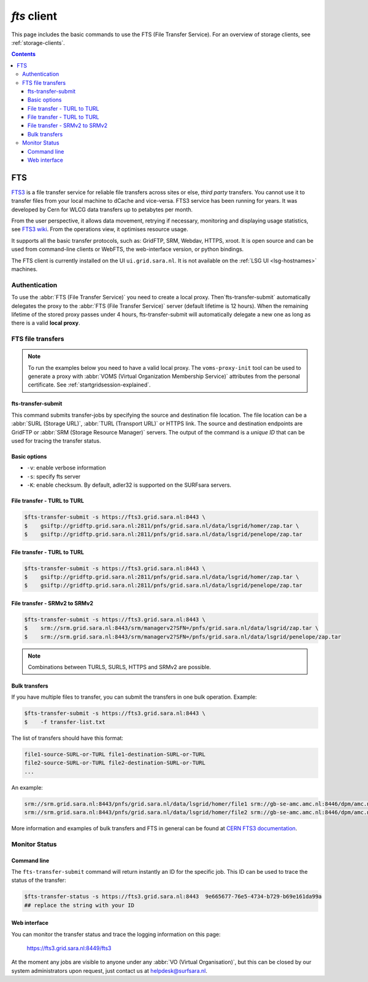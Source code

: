 .. _fts:

************
*fts* client
************

This page includes the basic commands to use the FTS (File Transfer Service). For an overview of storage clients, see :ref:`storage-clients`.

.. contents:: 
    :depth: 4


===
FTS
===

`FTS3`_ is a file transfer service for reliable file transfers across sites or else, *third party* transfers. You cannot use it to transfer files from your local machine to dCache and vice-versa. FTS3 service has been running for years. It was developed by Cern for WLCG data transfers up to petabytes per month.

From the user perspective, it allows data movement, retrying if necessary, monitoring and displaying usage statistics, see `FTS3 wiki`_. From the operations view, it optimises resource usage. 

It supports all the basic transfer protocols, such as: GridFTP, SRM, Webdav, HTTPS, xroot. It is open source and can be used from command-line clients or WebFTS, the web-interface version, or python bindings. 

The FTS client is currently installed on the UI ``ui.grid.sara.nl``. It is not available on the :ref:`LSG UI <lsg-hostnames>` machines.

  .. image:: /Images/Using_the_File_Transfer_Service.png

  .. comment: Image source is at https://www.websequencediagrams.com/?lz=dGl0bGUgVXNpbmcgdGhlIEZpbGUgVHJhbnNmZXIgU2VydmljZQoKcGFydGljaXBhbnQgVXNlciBJbnRlcmZhY2UADg1GVFMAHg1TdG9yYWdlIEVsZW1lbnQgMQABHTIKCgBODiAtPiBGVFM6IGZ0cy10AIEOBy1zdWJtaXQKCmxvb3AgZm9yIGVhY2ggZmlsZSBpbiBqb2IKICBGVFMgLT4AbhI6IHByZXBhcmUANAUASwgAFxoyAAEwMTogc3RhcnQAUAwAgXURAFMXR3JpZEZUUACBRQYAICAAghMFcmVzdWx0AFATMgATEGVuZACCNyd0YXR1cwoAgjoHAINeDgBoCQo&s=roundgreen


Authentication
==============
 
To use the :abbr:`FTS (File Transfer Service)` you need to create a local proxy. Then`fts-transfer-submit` automatically delegates the proxy to the :abbr:`FTS (File Transfer Service)` server (default lifetime is 12 hours). When the remaining lifetime of the stored proxy passes under 4 hours, fts-transfer-submit will automatically delegate a new one as long as there is a valid **local proxy**.


FTS file transfers
==================

.. note:: To run the examples below you need to have a valid local proxy.  The ``voms-proxy-init`` tool can be used to generate a proxy with :abbr:`VOMS (Virtual Organization Membership Service)` attributes from the personal certificate. See :ref:`startgridsession-explained`. 


fts-transfer-submit
-------------------
This command submits transfer-jobs by specifying the source and destination file location. The file location can be a :abbr:`SURL (Storage URL)`, :abbr:`TURL (Transport URL)` or HTTPS link. The source and destination endpoints are GridFTP or :abbr:`SRM (Storage Resource Manager)` servers. The output of the command is a *unique ID* that can be used for tracing the transfer status.


Basic options
-------------

* ``-v``: enable verbose information  
* ``-s``: specify fts server  
* ``-K``: enable checksum. By default, adler32 is supported on the SURFsara servers.


File transfer - TURL to TURL
----------------------------

.. code-block:: console

   $fts-transfer-submit -s https://fts3.grid.sara.nl:8443 \
   $    gsiftp://gridftp.grid.sara.nl:2811/pnfs/grid.sara.nl/data/lsgrid/homer/zap.tar \
   $    gsiftp://gridftp.grid.sara.nl:2811/pnfs/grid.sara.nl/data/lsgrid/penelope/zap.tar 


File transfer - TURL to TURL
----------------------------

.. code-block:: console

   $fts-transfer-submit -s https://fts3.grid.sara.nl:8443 \
   $    gsiftp://gridftp.grid.sara.nl:2811/pnfs/grid.sara.nl/data/lsgrid/homer/zap.tar \
   $    gsiftp://gridftp.grid.sara.nl:2811/pnfs/grid.sara.nl/data/lsgrid/penelope/zap.tar


File transfer - SRMv2 to SRMv2
------------------------------

.. code-block:: console

   $fts-transfer-submit -s https://fts3.grid.sara.nl:8443 \
   $    srm://srm.grid.sara.nl:8443/srm/managerv2?SFN=/pnfs/grid.sara.nl/data/lsgrid/zap.tar \
   $    srm://srm.grid.sara.nl:8443/srm/managerv2?SFN=/pnfs/grid.sara.nl/data/lsgrid/penelope/zap.tar

.. note:: Combinations between TURLS, SURLS, HTTPS and SRMv2 are possible.


Bulk transfers
--------------

If you have multiple files to transfer, you can submit the transfers in one bulk operation. Example:

.. code-block:: console

   $fts-transfer-submit -s https://fts3.grid.sara.nl:8443 \
   $    -f transfer-list.txt

The list of transfers should have this format:

.. code-block:: cfg

   file1-source-SURL-or-TURL file1-destination-SURL-or-TURL
   file2-source-SURL-or-TURL file2-destination-SURL-or-TURL
   ...

An example:

.. code-block:: cfg

   srm://srm.grid.sara.nl:8443/pnfs/grid.sara.nl/data/lsgrid/homer/file1 srm://gb-se-amc.amc.nl:8446/dpm/amc.nl/home/lsgrid/homer/file1
   srm://srm.grid.sara.nl:8443/pnfs/grid.sara.nl/data/lsgrid/homer/file2 srm://gb-se-amc.amc.nl:8446/dpm/amc.nl/home/lsgrid/homer/file2

More information and examples of bulk transfers and FTS in general can be found at `CERN FTS3 documentation`_.

Monitor Status
==============

Command line
------------

The ``fts-transfer-submit`` command will return instantly an ID for the specific job. This ID can be used to trace the status of the transfer:

.. code-block:: console

   $fts-transfer-status -s https://fts3.grid.sara.nl:8443  9e665677-76e5-4734-b729-b69e161da99a
   ## replace the string with your ID


Web interface
-------------

You can monitor the transfer status and trace the logging information on this page:

	https://fts3.grid.sara.nl:8449/fts3

At the moment any jobs are visible to anyone under any :abbr:`VO (Virtual Organisation)`, but this can be closed by our system administrators upon request, just contact us at helpdesk@surfsara.nl.


.. Links:
.. _`FTS3`: http://fts3-service.web.cern.ch/
.. _`FTS3 wiki`: https://svnweb.cern.ch/trac/fts3/wiki/UserGuide
.. _`CERN FTS3 documentation`: http://fts3-docs.web.cern.ch/fts3-docs/docs/cli/cli.html
